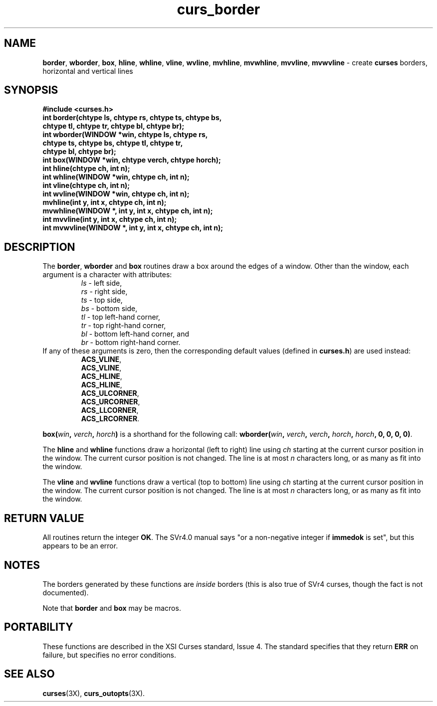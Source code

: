 .\"***************************************************************************
.\" Copyright (c) 1998,2000 Free Software Foundation, Inc.                   *
.\"                                                                          *
.\" Permission is hereby granted, free of charge, to any person obtaining a  *
.\" copy of this software and associated documentation files (the            *
.\" "Software"), to deal in the Software without restriction, including      *
.\" without limitation the rights to use, copy, modify, merge, publish,      *
.\" distribute, distribute with modifications, sublicense, and/or sell       *
.\" copies of the Software, and to permit persons to whom the Software is    *
.\" furnished to do so, subject to the following conditions:                 *
.\"                                                                          *
.\" The above copyright notice and this permission notice shall be included  *
.\" in all copies or substantial portions of the Software.                   *
.\"                                                                          *
.\" THE SOFTWARE IS PROVIDED "AS IS", WITHOUT WARRANTY OF ANY KIND, EXPRESS  *
.\" OR IMPLIED, INCLUDING BUT NOT LIMITED TO THE WARRANTIES OF               *
.\" MERCHANTABILITY, FITNESS FOR A PARTICULAR PURPOSE AND NONINFRINGEMENT.   *
.\" IN NO EVENT SHALL THE ABOVE COPYRIGHT HOLDERS BE LIABLE FOR ANY CLAIM,   *
.\" DAMAGES OR OTHER LIABILITY, WHETHER IN AN ACTION OF CONTRACT, TORT OR    *
.\" OTHERWISE, ARISING FROM, OUT OF OR IN CONNECTION WITH THE SOFTWARE OR    *
.\" THE USE OR OTHER DEALINGS IN THE SOFTWARE.                               *
.\"                                                                          *
.\" Except as contained in this notice, the name(s) of the above copyright   *
.\" holders shall not be used in advertising or otherwise to promote the     *
.\" sale, use or other dealings in this Software without prior written       *
.\" authorization.                                                           *
.\"***************************************************************************
.\"
.\" $Id: curs_border.3x,v 1.15 2002/02/16 22:21:47 tom Exp $
.\" $DragonFly: src/lib/libncurses/man/curs_border.3,v 1.1 2005/03/12 19:13:54 eirikn Exp $
.TH curs_border 3X ""
.SH NAME
\fBborder\fR, \fBwborder\fR, \fBbox\fR,
\fBhline\fR, \fBwhline\fR,
\fBvline\fR, \fBwvline\fR,
\fBmvhline\fR, \fBmvwhline\fR,
\fBmvvline\fR, \fBmvwvline\fR - create \fBcurses\fR borders, horizontal and vertical lines
.SH SYNOPSIS
\fB#include <curses.h>\fR
.br
\fBint border(chtype ls, chtype rs, chtype ts, chtype bs,\fR
   \fBchtype tl, chtype tr, chtype bl, chtype br);\fR
.br
\fBint wborder(WINDOW *win, chtype ls, chtype rs,\fR
   \fBchtype ts, chtype bs, chtype tl, chtype tr,\fR
   \fBchtype bl, chtype br);\fR
.br
\fBint box(WINDOW *win, chtype verch, chtype horch);\fR
.br
\fBint hline(chtype ch, int n);\fR
.br
\fBint whline(WINDOW *win, chtype ch, int n);\fR
.br
\fBint vline(chtype ch, int n);\fR
.br
\fBint wvline(WINDOW *win, chtype ch, int n);\fR
.br
\fBmvhline(int y, int x, chtype ch, int n);\fR
.br
\fBmvwhline(WINDOW *, int y, int x, chtype ch, int n);\fR
.br
\fBint mvvline(int y, int x, chtype ch, int n);\fR
.br
\fBint mvwvline(WINDOW *, int y, int x, chtype ch, int n);\fR
.br
.SH DESCRIPTION
The \fBborder\fR, \fBwborder\fR and \fBbox\fR routines
draw a box around the edges of a window.
Other than the window, each argument is a character with attributes:
.RS
\fIls\fR - left side,
.br
\fIrs\fR - right side,
.br
\fIts\fR - top side,
.br
\fIbs\fR - bottom side,
.br
\fItl\fR - top left-hand corner,
.br
\fItr\fR - top right-hand corner,
.br
\fIbl\fR - bottom left-hand corner, and
.br
\fIbr\fR - bottom right-hand corner.
.RE
If any of these arguments is zero, then the corresponding
default values (defined in \fBcurses.h\fR) are used instead:
.RS
\fBACS_VLINE\fR,
.br
\fBACS_VLINE\fR,
.br
\fBACS_HLINE\fR,
.br
\fBACS_HLINE\fR,
.br
\fBACS_ULCORNER\fR,
.br
\fBACS_URCORNER\fR,
.br
\fBACS_LLCORNER\fR,
.br
\fBACS_LRCORNER\fR.
.RE

\fBbox(\fR\fIwin\fR\fB, \fR\fIverch\fR\fB, \fR\fIhorch\fR\fB)\fR is a shorthand
for the following call: \fBwborder(\fR\fIwin\fR\fB,\fR \fIverch\fR\fB,\fR
\fIverch\fR\fB,\fR \fIhorch\fR\fB,\fR \fIhorch\fR\fB, 0, 0, 0, 0)\fR.

The \fBhline\fR and \fBwhline\fR functions draw a horizontal (left to right)
line using \fIch\fR starting at the current cursor position in the window.  The
current cursor position is not changed.  The line is at most \fIn\fR characters
long, or as many as fit into the window.

The \fBvline\fR and \fBwvline\fR functions draw a vertical (top to bottom) line
using \fIch\fR starting at the current cursor position in the window.  The
current cursor position is not changed.  The line is at most \fIn\fR characters
long, or as many as fit into the window.
.SH RETURN VALUE
All routines return the integer \fBOK\fR.  The SVr4.0 manual says "or a
non-negative integer if \fBimmedok\fR is set", but this appears to be an error.
.SH NOTES
The borders generated by these functions are \fIinside\fR borders (this
is also true of SVr4 curses, though the fact is not documented).

Note that \fBborder\fR and \fBbox\fR may be macros.
.SH PORTABILITY
These functions are described in the XSI Curses standard, Issue 4.
The standard specifies that they return \fBERR\fR on failure,
but specifies no error conditions.
.SH SEE ALSO
\fBcurses\fR(3X), \fBcurs_outopts\fR(3X).
.\"#
.\"# The following sets edit modes for GNU EMACS
.\"# Local Variables:
.\"# mode:nroff
.\"# fill-column:79
.\"# End:
